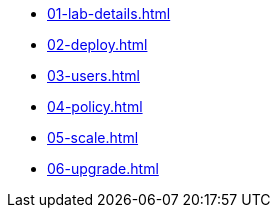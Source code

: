 * xref:01-lab-details.adoc[]
* xref:02-deploy.adoc[]
* xref:03-users.adoc[]
* xref:04-policy.adoc[]
* xref:05-scale.adoc[]
* xref:06-upgrade.adoc[]
// * xref:07-storage.adoc[]

// * xref:module-03.adoc[3. Creating a hosted cluster]
// ** xref:module-03.adoc#cli[Install CLI]
// ** xref:module-03.adoc#create[Create Hosted Cluster]
// ** xref:module-03.adoc#review[Review Hosted Cluster]

// * xref:module-04.adoc[4. Scale hosted cluster]
// ** xref:module-04.adoc#addnode[Add new node]
// ** xref:module-04.adoc#addnodepool[Add a node pool]

// * xref:module-05.adoc[5. Storage configuration]
// ** xref:module-05.adoc#storage[Storage]
// ** xref:module-05.adoc#caching[Image caching]

// * xref:module-06.adoc[6. Policies]
// ** xref:module-06.adoc#storage[Introduction]
// ** xref:module-06.adoc#caching[Authentication]
